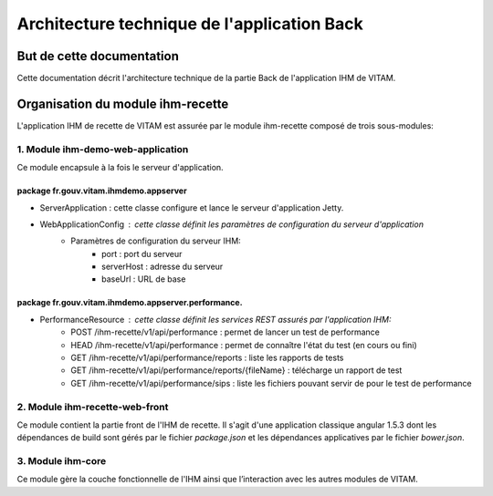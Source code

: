 Architecture technique de l'application Back
############################################

But de cette documentation
==========================
Cette documentation décrit l'architecture technique de la partie Back de l'application IHM de VITAM.

Organisation du module ihm-recette
==================================
L'application IHM de recette de VITAM est assurée par le module ihm-recette composé de trois sous-modules:

**1. Module ihm-demo-web-application**
--------------------------------------
Ce module encapsule à la fois le serveur d'application.

**package fr.gouv.vitam.ihmdemo.appserver**
^^^^^^^^^^^^^^^^^^^^^^^^^^^^^^^^^^^^^^^^^^^
- ServerApplication : cette classe configure et lance le serveur d'application Jetty.
- WebApplicationConfig : cette classe définit les paramètres de configuration du serveur d'application
    - Paramètres de configuration du serveur IHM:
        - port : port du serveur
        - serverHost : adresse du serveur
        - baseUrl : URL de base

**package fr.gouv.vitam.ihmdemo.appserver.performance.**
^^^^^^^^^^^^^^^^^^^^^^^^^^^^^^^^^^^^^^^^^^^^^^^^^^^^^^^^
- PerformanceResource : cette classe définit les services REST assurés par l'application IHM:
    - POST /ihm-recette/v1/api/performance : permet de lancer un test de performance
    - HEAD /ihm-recette/v1/api/performance : permet de connaître l'état du test (en cours ou fini)
    - GET /ihm-recette/v1/api/performance/reports : liste les rapports de tests
    - GET /ihm-recette/v1/api/performance/reports/{fileName} : télécharge un rapport de test
    - GET /ihm-recette/v1/api/performance/sips : liste les fichiers pouvant servir de pour le test de performance

**2. Module ihm-recette-web-front**
-----------------------------------

Ce module contient la partie front de l'IHM de recette. Il s'agit d'une application classique angular 1.5.3 dont les dépendances
de build sont gérés par le fichier `package.json` et les dépendances applicatives par le fichier `bower.json`.

**3. Module ihm-core**
----------------------
Ce module gère la couche fonctionnelle de l'IHM ainsi que l’interaction avec les autres modules de VITAM.

